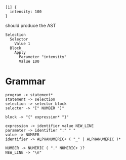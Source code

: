 
#+begin_src
  [1] {
    intensity: 100
  }
#+end_src

should produce the AST
#+begin_src
  Selection
    Selector
      Value 1
    Block
      Apply
        Parameter "intensity"
        Value 100
#+end_src

* Grammar
#+begin_src
  program -> statement*
  statement -> selection
  selection -> selector block
  selector -> "[" NUMBER "]"
  
  block -> "{" expression* "}"

  expression -> identifier value NEW_LINE
  parameter -> identifier ":" " "
  value -> NUMBER
  identifier -> ALPHANUMERIC+ ( "_" | ALPHANUMERIC )*
  
  NUMBER -> NUMERIC ( "." NUMERIC+ )?
  NEW_LINE -> "\n"
#+end_src
